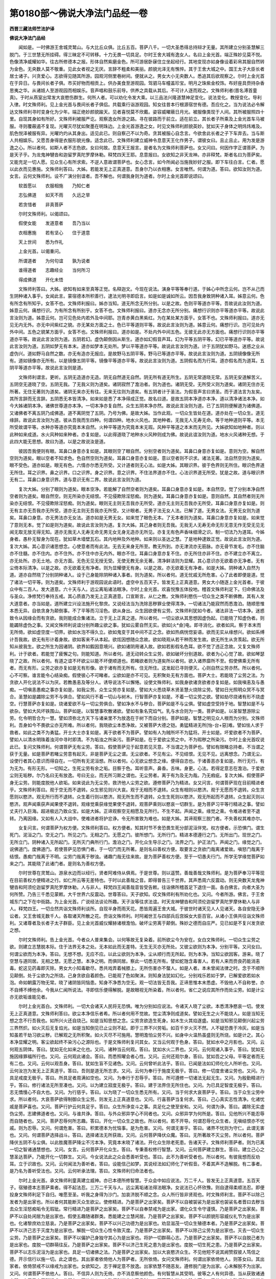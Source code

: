 第0180部～佛说大净法门品经一卷
==================================

**西晋三藏法师竺法护译**

**佛说大净法门品经**


　　闻如是。一时佛游王舍城灵鹫山。与大比丘众俱。比丘五百。菩萨八千。一切大圣悉得总持辩才无量。其所建立分别圣慧解三脱门。于三世慧无所挂碍。得三昧定不可转移。十力无畏一切具足。尔时王舍大城有逸女人。名曰上金光首。端正殊妙见莫不悦。色像清净威耀如华。往古所修德本之报。形体自然紫磨金色。所可游居卧寐住立坐起经行。其地变现亦如身像设着彩帛其服自然转为金色。无央数人莫不敬重。见此女者视之无厌。言辞不粗柔和美丽。颜貌光泽无有憔悴。其于王舍大城之中。国王太子大臣长者居士诸子。兴贪爱心。志欲得见随其所游。园观河侧里巷树间。便就从之。男女大小无央数人。悉追其后欲观察之。尔时上金光首在于异日。与畏间长者子俱。市买好物而相贡上。供办美食至游观园。驾驷马车幢盖珍宝。明月之珠紫金校饰。布好座具赍持杂香思夷之华。从诸妓人至游观园而相娱乐。音声唱和鼓乐前导。供养之具载从其后。不可计人逐而观之。文殊师利者(晋名溥首童真)。于时从燕室出常发大哀愍伤群生。何所人者。可以劝化令发大乘。以三品法兴隆道慧神足变化。说法变化。教授变化。导利入律。时文殊师利。见上金光首与畏间长者子俱侣。共载乘行诣游观园。知女往昔本行根源宿世有德。吾应化之。当为说法必令解达文殊师利寻时变身化为少年。端正绝妙颜貌踰天。见者喜悦莫不欣戴。姿容威曜蔽日月光。被服像类现于人间。其所被服照四十里。自现其身如有所好。文殊师利被服严讫。观察逸女所游之路。寻在彼路而于前立。适在前立。其长者子所乘及上金光首车马被服。寻则覆蔽遏不复现。光曜灭尽犹如聚墨在明珠边。上金光首游逸之女。时见文殊师利颜貌英妙。犹如天子身体之明炜炜难及。肌色悦泽被服有异。光曜灼灼从其身出。适见此已。则自察己不以为奇。贪其被服心自念言。今欲舍此长者之子下车弃去。当与斯人共相娱乐。又愿吾身得是衣服形貌光像。适念此已。文殊师利建立威神令息意天王化作男子。谓彼女曰。且止且止。用为发是游逸之心。所以者何。如斯人者不志色欲。女曰何故。息意天王报言。是者名为文殊师利菩萨也。女又问曰。何因作字正谓菩萨。为是天子乎。为龙鬼神犍沓和迦留罗真陀罗摩休勒。释梵四天王耶。息意报曰。女欲知之非天龙神。亦非释梵。斯者名曰为菩萨矣。又能充足一切人愿。见众生心有所求索。不逆人意故谓菩萨也。女心念言。如今所闻必当施我妙好之服。即下车往白言。仁者。愿以此衣而见惠施。文殊师利答曰。大姊。若能发无上正真道意。吾身尔乃以衣相惠。女言唯然。何谓为道。答曰。欲知汝则为道。女言。云何文殊师利。设不广演分别谊者。吾不解也。何谓我身则为道者。尔时上金光首即说颂曰。

　　软首愿以　　衣服相施　　乃知仁者

　　志弘佛道　　如天不雨　　久远之旱

　　若贪惜者　　非真菩萨

　　尔时文殊师利。以偈颂曰。

　　假使女能　　发道意者　　吾乃当以

　　衣相惠施　　若有坚心　　住于道意

　　天上世间　　悉为作礼

　　上金光首。以偈重问。

　　所谓道者　　为何句谊　　孰为说者

　　谁得道者　　志趣经业　　当何所习

　　得成佛道　　开化未悟

　　文殊师利答曰。大姊。欲知有如来至真等正觉。名释迦文。今现在说法。演身平等等奉行道。于姊心中所念云何。岂不从己而生阴种诸入事乎。女闻此言。蒙宿德本所积善行。逮法光明寻即启言。如是如是诚如所云。因吾我身致阴种诸入耳。姊意云何。色有所念有所知乎。女答不也。文殊师利报曰。姊亦当知。道无所念无所分别。以是之故。色则平等道亦平等。吾故说此汝则为道。姊意云何。痛想行识。为有所念有所别乎。女答不也。文殊师利报曰。道亦无念亦无所分别。痛想行识则亦平等道亦平等。故说此言汝则为道。姊意云何。岂可见色处内若外及中间耶。岂青赤黄白黑紫红。为在某处某方面乎。女答不也。文殊师利报曰。道亦无见无内无外。亦无中间紫红之貌。亦无某处方面之土。色已平等道则平等。故说此言汝则为道。姊意云何。痛想行识。岂可见处内外中间。五色之貌某方面乎。女答不也。文殊师利报曰。道亦如是。不处内外中间五色。无彼无此亦无方面也。痛想行识则亦平等道亦平等。故说此言汝则为道。五阴若幻。虚伪颠倒因从斯生。道亦如幻假音声耳。幻为平等五阴平等。幻已平等道亦平等。故说此言汝则为道。五阴如梦无有本末。道亦如梦本无处所。梦以平等道亦平等。故说此言汝则为道。计于五阴犹如野马。迷惑之业从虚伪兴。道如野马自然之数。亦无有造亦无报应。是故野马五阴平等。野马已等道亦平等。故说此言汝则为道。五阴镜像像无所有。道如镜像亦无所有。以是镜像五阴平等。镜像平等道亦平等。故说此言汝则为道。五阴假名而为行耳。道亦假名而为道耳。五阴平等道亦平等。故说此言汝则是道。

　　文殊师利谓言。更听。五阴无造道亦无造。阴无自然道无自然。阴无所有道无所生。五阴无常道晓无常。五阴无安道解苦义。五阴空无道晓了空。五阴无我。了无我义则为道矣。诸阴寂然了澹泊者。则为道也。诸阴无受。无所受义则为道矣。诸阴无住亦无所著。无住无著则为道矣。诸阴无来亦无有往。无来无往则为道矣。有五阴者计于圣法。为假音声言曰贤圣。而于道法言为友矣。其所言辞而无言辞。五阴悉无本皆清净。如来如是悉了本净得成正觉。故名曰道。是故五阴本净道亦本净。道以清净诸法本净。如今大姊诸阴本净。诸佛世尊道亦本净。一切本净亦复自然。众生五阴本净亦然。故说此言汝则为道。已了五阴则便解道为诸佛道。又诸佛者不离五阴乃成佛道。道不离阴觉了五阴。乃号为佛。是故大姊。当作此观。一切众生皆处在道。道亦处在一切众生。道无缘辞。故说此言汝则为道。彼从吾我而生四种。何谓四种。地水火风也。其地种者。无我无人无寿无命。等于地种道则平等。本无所受故谓平等。水种亦等道亦究竟本末自然。火种平等道为究竟本末无瑕。风种平等道之本末而无所见。大姊欲知如地种者。则以此种如来成道。水火风种如来种者。亦复如是。以此得道晓了地种水火风种则成为佛。故说此谊汝则为道。地水火风诸种无想。于此四大能无思想。故曰为道。以是之故说汝是道。

　　彼因吾我便则有眼。耳鼻口身意亦复如是。其眼则空了眼自然。分别空者则为道矣。耳鼻口身意亦复如是。意则为空。解自然空则为道矣。眼以空者不知求色。色自然空则为道矣。耳鼻口身意亦复如是。意以空者则不识求。诸法无著。法自然空则为道矣。眼不受色。道亦如是。眼无有色。六情亦尔悉无所受。又计道者则无心法。如是大姊。其眼识界。彼于色界则无所住。眼识色界道无所住。耳之识界。鼻之识界。口之识界。身之识界。意之识界。不住法界道亦不住。心法识界道无所受。犹是之故。道与眼识界无有二。耳鼻口身意识界。道与意识无有二界。故说此言汝则为道。

　　复次大姊。分别了眼则为道矣。眼本空净。若能解了自然空者则为道矣。耳鼻口身意亦复如是。本自然空。觉了分别本净自然空者则为道矣。眼自然空。则无所染亦无结恨。不见侵欺除淫怒痴。则为道矣。耳鼻口身意亦复如是。意则自然。其自然者则无所染亦无结恨。不见侵欺除淫怒痴。则为道矣。眼则无主则无吾我亦无所受。道亦无主则无吾我亦无所受。耳鼻口身意亦复如是。则无有主亦无吾我亦无所受。道亦无主则无吾我亦无所受。又计眼者。无男子法无女人法。已解了道。无男女法。无男无女则为道矣。耳鼻口身意。亦无男法亦无女法。道亦如是无男无女。如来觉了眼色无本。了无本者则为道矣。耳鼻口身意亦复如是。如来觉了意则无本。觉了如是则为道矣。故说此言汝则为道。复次大姊。其己身者则无吾我。无我无人无寿无命无形无意无作无受无见无闻无取无放无得无知。道亦无我无人无寿无命无男无女无身无造亦无所见。亦复无有色声香味细滑之识。制一切法乃为道耳。今姊身者。愚朴无智身为现在。犹如草木墙壁瓦石。其内地种及外地种。如来则以圣达之慧。了是地种逮致正觉。故说此言汝则为道。复次大姊。其心意识诸思想念。心使意者而有此法。无去无来身无所至。教无所到。亦无津流亦无筋脉。亦无骨节发毛。亦不住脑亦不住髓。亦不住内。亦不住外。亦不住中亦无内外。眼亦不住。耳鼻口身意亦复不住。亦无所住亦非不住。亦不建立亦不离立。亦无处所。亦无土地。亦无方面。无色无见无授无受。无使无教无余无著。清净鲜洁则为显耀。其心意识亦无欲着亦无净者。无有尘倚本际清净。以是之故。亦无欲着无有净者。则为显耀便无有身。以是之故。亦无欲着无有净者。如是大姊。阴种诸入自然为道。道亦自然晓了分别阴种诸入。设于己身能除阴种诸入事者。则为道矣。所以者何。道无忧戚无所危害。心了此者即便是道。觉了诸法一切平等。则为道矣。文殊师利于游观园说此语时。虚空中五百天子。皆发无上正真道意。男女大小随逐上金光首者。于彼众中有二百人。发大道意。六十天与人。远尘离垢诸法眼净。尔时上金光首。欢喜悦豫五体投地。稽首文殊师利足下。归命佛法及与圣众。净修梵行奉持五戒。其心质直乃发无上正真道意。口宣斯言。从仁之教。文殊师利愍伤一切众生之类不断佛教。其有人发大道意者。亦当如是。道所建立兴设法施开化黎庶。又说经法当为洗除恶秽罪业使得清净。一切诸法乃能寂然而悉澹泊。随顺思惟本悉无异。自依贪身为颠倒事。不了平等而习淫色。欲从身出。众生因欲便有尘劳。文殊师利犹如今者。诸法非法一切本净。迷惑致令从因缘会而有贪欲。我则能成合集诸法。立于无上正真之道。所以者何。一切尘欲从其思想因虚伪起。已能晓了知虚伪者。则能蠲除虚伪之事。又闻文殊师利说谊分别所趣尘欲之事。犹如云雾自然无实。欲如[火*僉]电。即寻消化。欲者如风。察于本末而无所倚。欲如虚空度一切界。欲如水泡不得久立。欲如鬼变于其中间不正之念。欲如热病恍惚妄语。欲而无实从缘想兴。欲如系缚计吾我故。欲无有形计着身故。欲如客来不从本起。欲炫因想随众念故。欲如晓观从若干种而发生故。欲无所生从贪羡起。欲无所知从彼我生。欲之所生为因诸阴。欲界如鍜因意境兴。欲如诸阴用诸入故。欲如若影假名色耳。欲不觉了违正念故。又复文殊师利。计于欲者。若能觉了疲懈之句。则能知道。所以者何。道无动转众生尘劳。欲如破坏分别道故。欲者为心心觉了故。欲如琴瑟晓了之故。所以者何。有道之谊不坏欲尘以能不坏便顺道也。若睹欲者则为道矣所以者何。欲入诸界靡所不至。假使佛乘无所有者。而无有形。尘劳之欲亦复如是无有形像。欲于诸有而无所有。住无所住。这发起已寻则便灭。心则自然尘劳亦然。所以者何。心不可察。谁言能令心结染痴。假使彼心不可睹者。尘欲如是亦不可见。无积聚处无有方面也。菩萨大士。若能晓了尘劳之法。为贪欲人开化说法不以为厌。若教愚恚及等分人。诱导说法不以懈惓。设使文殊师利。如我身欲诸贪欲者亦复如是。如我嗔恚及与愚痴。一切嗔恚愚痴之事亦复如是。如我尘劳。众生尘劳亦复如是。譬如大火悉烧草木贤圣慧火烧除尘劳。譬如日光照明众冥不与冥合。圣慧如是蠲除尘劳不与俱合。譬如风行不着一切山与树木。行智菩萨亦复如是。不着一切尘劳之欲。譬如劫尽烧诸有形不烧虚空。行慧菩萨亦复如是。烧诸爱欲不与一切尘劳俱合。譬如净水不与秽合。菩萨如是不与尘俱。譬如虚空受持于地。智慧如是不与欲杂。譬如大风坏铁围山。菩萨如是。以智慧事吹散诸欲。譬如有象名究焰气。乳与水合则为一类。菩萨如是。以圣智慧游除尘劳。化令明哲合为一慧。譬如须弥北方天下与诸亲里不为放逸在于树下而自分别。菩萨如是。智慧之明见众人根而为分别。文殊师利。吾身如今不畏欲尘亦无所难。所以者何。我晓欲尘本悉净故。又被菩萨大德之铠。勇猛精进无所[怡-台+惡]难。譬如怯人求于救者。如此之类不为勇猛。开士大士亦复如是。离于欲者不为菩萨。譬如有人为贼所坏不为猛将。开士如是。坏爱欲者不为菩萨。譬如人以清水明珠着浊河中寻时即清。不为垢浊之所染污。菩萨如是。在于爱欲尘劳之中。不为瑕秽之所染污。尔时上金光首叹说此已。复问文殊师利。何谓菩萨无有尘劳。答曰。假使菩萨见于起意若见灭意。不当谓之为菩萨也。譬如有限睹总持者。不当谓之获于无量。如是菩萨若睹尘劳意有起灭。非是菩萨无尘之谓。无尘欲者。不见有尘。不见结恨。无见不见。远离想念。乃谓无尘。设使行者其心意识而得自在。一切所有无泥洹想。所以者何。心无欲尘想念之缘。便得自恣也。于诸善恶亦复如是。所行无行。有为无为。有形无形。一切知之。生死尘劳有余之垢。目察于色。耳听音声。鼻香。舌味。身更。心法。若得定意志在澹泊。于爱欲尘则无垢秽。尔乃名曰无有放逸。号曰无业。而无所习斯之谓也。无尘劳者。离于有为及无为哉。乃无瘕疵。复次大姊。假使菩萨身无尘劳。则能度脱他人欲垢。如来说此为无尘劳。救济他人尘劳之欲。遵修菩萨乃为精进。女又问言。何谓菩萨现在目前精进者乎。文殊师利答曰。观于空无而不退转。众生邪见则兴大哀。观于无相而不退转。众生有相则以愍济。观于无愿而不退转。众生贪愿则以愍济。观无所行而不退转。众生着行则以愍济。观无所生而不退转。众生生死则以愍济。观无所起而不退转。众生起灭则以愍济。观声闻乘获声闻果使不退转。观缘觉乘获缘觉果使不退转。观菩萨乘则以愍哀一切群生。是为菩萨习平等行精进之事。譬如丈夫行入巨海。超进极远乃致众宝。如是大姊。正谛观察空无相愿及无所行。不生不起。声闻之乘。缘觉之乘。令难进者至不退转。乃离因缘。又如有人入大战中。使难进者将护忿诤。令无所害致为难也。如是大姊。其谛观察三脱门者。不失善权其难亦尔。

　　女复问言。何谓菩萨为权方便。文殊师利答曰。权方便者。知其时节不舍恐畏生死分部泥洹伴党。权方便者。示恐惧门。谓生死门。泥洹之门。空无之门。所见之门。无相之门。无愿之门。彼所想门。无所行门。精进本德遵行之门。无所出门。现世之门。无所立门。阴种诸入无所起门。无所灭门典所行门。澹泊之门。开化众生导示之门。法界之门。护正法门。声闻之门。缘觉之门。说佛道门。度佛道门。若使菩萨见恐惧门者。于一切门而无所著。是则名曰善权方便。取要言之贪欲门哉离诸爱故。嗔怒门哉离于结恨。愚痴门哉离于不明。尘劳门哉离于秽浊。诸趣门哉无往来故。是为菩萨善权方便。至于一切愚夫行门。所学无学缘觉菩萨如来之门。其能晓了此诸门者。是则名为善权方便。

　　尔时世尊在灵鹫山。游泉水边而以经行。贤者阿难侍从俱焉。于是世尊。则以遥赞。善哉善哉文殊师利。是为菩萨奉习平等现在目前善权方便精进之行。如仁所云等无差特也。于时以此善哉之音。即得普告三千世界。其声悉周六反震动。则无央数天龙鬼神犍沓和阿须伦迦留罗真陀罗摩休勒。人与非人。释梵四王闻善哉音皆受告敕。往诣佛所稽首足下退住一面。各白佛言。向者大圣为何所赞。乃告三千悉见蒙敕。大千世界六反震动。世尊答曰。天子欲知。叹文殊师利有所劝化也。又问。今者所游。佛言。于王舍城东门之下在中街路。为上金光首。广说经法谈论所趣。天子汝等往求法谊。时天龙神犍沓和阿须伦迦留罗真陀罗摩休勒人与非人。释梵四王。一切佥然共诣文殊师利谈所。自现半身而雨天花。悉皆周遍王舍大城。于彼世时诸天见人人见诸天。各自安隐无诤讼者。又王舍城无数千人。各取诸天所散之花。赍诣文殊师利。时阿阇世王与四部兵后宫婇女大臣百官。从诸小王俱共往诣文殊师利。又诸尊者及长者子太子群臣。见上金光首威仪耀赫诸根澹怕。破坏尘劳离于颠倒。殊妙之德而自庄严。见已如是不复兴发贪欲之想。

　　尔时文殊师利。告上金光首。今者众人普来集会。以何等故无复染着。前所欲尘今为安在。女白文殊师利。一切众生尘劳之欲。则建立志慧脱本际。住于法界无本之处。无本如此而无差特。无生无灭亦无所处。又彼尘欲则为本净。分别平等。又问女曰。何谓尘欲而为本净。答曰。无想不想。无应不应。以此尘欲则为本净。尘从顺行而无所起。则为本净。当知尘欲因客。游来。晓了空慧与道同居。无相之慧。无愿之慧。本净之明。而俱同居。察此一切悉无所有。譬如蛇虺含毒害人。若有人来而赍良药能消恚毒。蛇这见药毒即灭除。男女大小知毒歇尽。悉共戏弄着械膝上。无所伤害亦不螫人。如是人者。本未曾闻法律之时。念于不顺所见颠倒。处于尘欲为之所烧。己身贪欲自着颜色。已能观了色如聚沫。则知身法犹如幻化。分别戏乐若如于梦。已解爱欲若如水泡。命如朝露万物无常。晓了诸阴皆同恼患。知身不净悉为空无。观一切法皆无吾我。正谛思惟本末悉虚。不毁他人不自称誉。亦不自缚不缚他余。今我从仁闻所说法。寻即信乐便得解脱。是故眼视无所染着。所以者何。省仁之说应其所作而处尘劳。如是计尘亦无欲垢谁能见者。

　　尔时上金光首白。文殊师利。一切大会诸天人民将无恐惧。唯为分别如应说法。令诸天人晓了尘欲。本悉清净愍哀一切。使发无上正真道意。文殊师利答曰。欲尘本净信乐者希。所以者何用不觉故。觉尘清净则成道矣。譬如无生之火不能烧人。如是当知无想之念不行吾我也。如所兴火还自烧己。如是当知思想之念。尘劳贪欲造生死身。如木生火其焰遂盛。如是当知邪见颠倒兴起尘劳三界然炽。如火灭后无复焰光。如是当知倒见已止尘则不起。即于三界不兴劳垢。如百千岁火灭不然。人不疑恐畏于冷灰。如是当知虽若干劫习欲尘秽。已解观之无所积聚。如火灭尽不可施用。慧明澹怕尘劳不兴。如身中火温热虽盛则无所烧。如是计之。其心本净显耀之明。客尘欲起终不染污心之源际也。于是文殊师利复问其女。又当云何观于色身。答曰。犹如水中之月影也。又问。云何观五阴体。答曰。犹如无化如来之化也。又问。诸种当云何观。答曰。犹如水火二界也。又问。云何观诸入事乎。答曰。犹如无施因缘罪福所行也。又问。云何观此诸会。答曰。而悉照曜会者心性。又问。云何还观尔身。答曰。犹如吾之父母。平等定者而无有二也。又问。云何以观吾身。答曰。犹如生盲不见诸色。又问。云何曾听此法乎。答曰。已闻是法如幻师化化人所听也。又问。云何汝岂为发无上正真道乎。答曰。吾则是道无所志求。又问。云何为奉行于施度无极乎。答曰。修一切度舍诸尘劳也。又问。为具足戒度无极乎。答曰。所具足者周满如空也。又问。为奉行于忍辱乎。答曰。所可遵修一切诸法无起无生。又问。为殷勤精进行乎。答曰。修行诸法无所至凑也。又问。以为建立寂度无极乎。答曰。建于法界住无所住也。又问。为已具足智度无极乎。答曰。志无憍慢心不自大也。又问。为行慈乎。答曰。以为晓了一切众生悉无所有。又问。当于何求大哀菩萨乎。答曰。当于众生尘劳中求。所以者何。大哀菩萨欲得制御众生尘劳。则发无上正真道意也。又问。行喜菩萨当复何求。答曰。己心真实志性清净。化诸忧戚是菩萨喜也。又问。菩萨行护云何具足乎。答曰。众生所诤变斗之事。具足化之使至安和。又问。何谓为诤。答曰。蠲除无实虚伪尘劳。志建佛道者也。又问。与谁共诤。答曰。与外众邪异学心不同者也。又问。众邪异学为何所是。答曰。见他所兴不能忍辱而自随者也。又问。菩萨忍辱何所志趣。答曰。开化一切众生之故也。所以者何。若不开导。何谓忍辱化众生者。无嗔结恨亦不忧戚。则为忍辱。又问。何谓危害。答曰。积累德本为忧恼事。是为危害。又问。何谓无害乎。答曰。诸界不忧则为守仁。此谓无害也。又问。何谓菩萨选择战斗。答曰。选择诸法无所获故。又问。云何菩萨降伏众魔。答曰。无所著故不灭尘劳。所以者何。菩萨降伏五阴不与尘俱。以此胜魔菩萨降尘不污本净。究竟本末晓了诸法。开化众生除老死患。告诸天子。文殊师利菩萨者。则为已离一切之智诸通慧想也。又问。女言。云何菩萨开化众生。答曰。专秉善权修行智慧。又问。云何菩萨建立群生。答曰。建立己心之慧圣达菩萨。乃能开化一切群生。又问。今女说法此之众会悉善听受也。答曰。此不为善听受者也。所以者何。有彼我想而反劝耳。立于识故也。又问。云何闻法为善听者。答曰。设能信己如梦。其说经法如幻师化了听假音。不着其声不造解脱。有二事者。是乃名为善听受法也。又问。云何听承法理。答曰。文殊师利归命法者也。

　　尔时上金光首。承文殊师利童真建立威神。亦已本德所修智慧。于众会中如应说法。万二千人。皆发无上正真道意。五百天子。宿殖德本志菩萨乘者。得不起法忍。三万二千天与人。远尘离垢诸法得法眼净。女说法已心怀欣豫。则自逮得柔顺法忍。即便投身文殊师利足下自归。唯愿至圣。听我之身得为沙门。加哀济脱不顺之念。众人所行皆非贤观也。时文殊师利言。菩萨不以除己发者为是出家也。所以者何其能断灭众生欲尘。使修精进。乃是菩萨之出家矣。菩萨不以自被袈裟为是出家也袈裟名者晋曰去秽当去众生淫怒痴垢令无瑕玼。常行精进乃是菩萨之出家矣。菩萨不以自奉禁戒为是出家。谓化众生令守谨慎。乃是菩萨之出家矣。菩萨不以自处闲居为是出家也。假使五趣随诸群类。悉能建之立慧闲居。乃是菩萨之出家矣。菩萨不以颜貌形容威仪礼节为是出家也。化诸黎庶劝立慈哀。乃是菩萨之出家矣。菩萨不以兴己功德为是出家也。劝显滋茂一切众生殖德本者。乃是菩萨之出家矣。菩萨不以济己志于灭度为是出家也。解脱一切众生心性令致灭度。乃是菩萨之出家矣。菩萨不以除己尘劳为是出家也。灭去一切众生尘劳。乃是菩萨之出家矣。菩萨不以偏护己身独守其心为是出家也。将护一切群萌心志。乃是菩萨之出家矣。菩萨不以自脱己者为是出家也。度脱一切群萌往反。乃是菩萨之出家矣。菩萨不以济己生死之患为是出家也。度脱一切生死之患。乃是菩萨之出家矣。菩萨不以志乐泥洹为是出家也。具足一切诸佛之法。乃是菩萨之出家矣。加以大哀愍济众生。不见他短不说其阙赞叙彼人笃信之德。开示信行以施一切。此之谓也。其出家者依倚他人为菩萨者。无所依倚。女问文殊师利。何谓出家依倚他人。则答女曰。其出家者。依倚禁戒不以缘戒为出家也。女欲知之。志于禅定意不放逸。出家依慧不随恶友。遵修脱门是为出家。心未解脱不为出家。又问。何谓菩萨不依他人。答曰。不信异人则为无倚。亦不消息察他颜色。有何智慧从其受明。彼等之人有何异德。当从获致诸通大慧。亦于己身无所悕求。此即名曰不倚他人。文殊师利说此出家品时。五百菩萨各脱身衣珍宝璎珞。悉共奉上文殊师利。皆说此言。闻尊所论出家善教。吾等亦当从此正义。寻如是行具足出家。

　　于是文殊师利。谓上金光首。若当还复上驷马车。与畏间长者子俱为开化说此。则是汝出家之行也。时大众人各心念言。岂离欲者与有欲人而俱处乎。女寻则知众人心念。便答大众为分别说。离欲菩萨与有欲人众生之类而俱出生。欲以开化令清白故。诸人欲知。菩萨离于嗔恚愚痴。便与嗔恚愚痴群黎而俱游生。欲以开化施慈与明。设使菩萨已离尘劳。便与贪欲群萌俱生。开化一切游逸之类。喻如人者母子共处无所染污。菩萨如是。常与一切众生俱会无所染污。譬鼓琴人及神咒师。虽习所欲则无有欲。菩萨如是。处于三界想念之中。如神咒术无所染着。于时上金光首。逮得时节获致法谊。至于光明离诸窈冥。睹见尘劳开示真谛。则前稽首文殊师利足下。绕之三匝还复上车。则说颂曰。

　　本性为清净　　贪欲不能污

　　则无有嗔恚　　常遵修慈心

　　亦不有愚冥　　起智慧光明

　　至德以如是　　然后乃上车

　　前随畏间子　　而习为放逸

　　吾本贪欲意　　今者为所凑

　　诸恐畏难者　　财利之贪欲

　　上车以离此　　故举声歌颂

　　譬如纯厚阴　　降雨润于地

　　则蔽日宫殿　　使人眼不见

　　其耀不为冥　　亦无夺明者

　　客云之所为　　令光不显现

　　愚者心本净　　客尘亦如是

　　由想不觉了　　覆蔽智慧光

　　计彼明达者　　不为有处所

　　已蠲除尘劳　　则号为智慧

　　智慧不憍慢　　心净无损减

　　推之无从来　　去亦无所到

　　从念不顺正　　则有尘劳欲

　　已应如法念　　便趣无所至

　　名无有处所　　而无有受者

　　则亦无所生　　亦无有灭者

　　不施无所断　　亦不依他人

　　快哉此正法　　微妙甚清净

　　譬如油然灯　　照入诸窈冥

　　计彼闇昧者　　不知所归趣

　　智慧亦如是　　灭除众愚冥

　　不睹尘劳处　　顺念成所来

　　犹如有良医　　疗治于众病

　　不令身增减　　亦无所忘失

　　病则是游客　　其疾已灭除

　　亦无有异习　　不知疹去处

　　溥首亦如是　　上软之音声

　　睹众生厄疾　　若干以疗治

　　除垢令清净　　趣之智慧门

　　有所造变者　　非法不为论

　　今此五阴者　　及与诸种大

　　衰入已显现　　本无有差特

　　是辈这前时　　有毒嗔恚俱

　　今则无伤害　　亦无若干变

　　于是上金光首。在于车上与长者子畏间俱。如是比像诣于清净游观之园。文殊师利而说经典。一切众会欢喜踊跃。其心开解亘然明达。咸悉言曰。当共俱往奉诣如来听所说法。舍游观处至佛精舍。

　　尔时上金光首与长者子畏间俱。在游观园散花烧香。庄严宝盖办饮食馔。作倡妓乐而相娱乐。杂和捣香以自芬薰。于时彼女。观长者子及来会人意以满足。神通之力自化其身。应时终亡颜色变恶。犹如死人。眼耳鼻口脓血流出。身体[病-丙+逢]烂不可复视。口中臭气浡浡腥秽。一切毛孔恶露皆出。其腹溃坏肠胃肝肺脾肾五脏。屎尿髓脑悉为流溢。青蝇飞集周匝共食。时长者子。见此女身变状如是怖懅不安。欲求自归济脱是患。今遭难难无极之恐。当从何所免大忧烦。各怀二难。凡夫之士见众瑕秽。己之罪咎将无帝王。阿阇世知危害我命。一切眷属及诸会人。悉共惊怖志怀战栗。各各谊言当于何求。天龙鬼神。若犍沓和。沙门梵志救脱大厄。其长者子德本不纯。已闻文殊师利说经。当所施行而不晓了。于时文殊师利童真威神所立。令园树木自然声出。赞说颂曰。

　　如今年少见　　诸法自然数

　　三界虚无实　　如幻师现化

　　愚戆所迷惑　　朽肉之涂覆

　　思想彼虚伪　　愚者生染污

　　譬之如画瓶　　中满盛不净

　　而人不分别　　戴着头上行

　　已知中所有　　破坏则悉现

　　不净自流出　　无奇乃迸走

　　无智亦如是　　志染着女色

　　睹见像颜貌　　思想以自污

　　年少今当观　　开化自然身

　　明者岂着此　　瑕秽之臭恶

　　年少莫恐惧　　无得畏虚伪

　　仁者前所集　　诸法自然尔

　　世尊之兴出　　施恐使无畏

　　号谓释师子　　讲说上妙法

　　爱欲非常久　　犹如电忽现

　　虽睹无有实　　慧者无所著

　　譬如流河水　　欲取上聚沫

　　彼无有作者　　亦不成报应

　　名色亦如是　　而无有造作

　　因有罪福缘　　便生报应果

　　少童今自见　　颜貌为所凑

　　不净何从来　　令人怀恐惧

　　此法无处所　　去亦无方面

　　无往亦无来　　自然而化现

　　彼无有作者　　亦复无受者

　　造法无所受　　如幻无有形

　　放逸于他身　　年幼因生畏

　　当自观己体　　亦是其比类

　　犹如梦中戏　　欢喜而踊跃

　　一切诸所乐　　如梦已便觉

　　年少便可往　　诣于释师子

　　世尊大圣人　　挽拔恐惧根

　　计于父母者　　亲属及知友

　　不能为仁者　　蠲除此患难

　　唯有诸世尊　　能加施无畏

　　当至归命佛　　及法与圣众

　　诸天犍沓和　　人民悉稽首

　　则离一切难　　便获大利安

　　尔时长者子闻斯颂已。欢喜踊跃善意生矣。则以衣裓盛女死尸。弃丛树间而舍之去。

　　于是世尊。欲以开化彼长者子。从身放光。其明普照摩竭国界。尔时年少遥见如来与比丘众围绕说法。如日出时。道路自然现若干变微妙巍巍。宝为栏楯而散众花。其天帝释则在前立。宣叹之曰。年少善利为获福庆。乃能发心而怀欢豫。欲见如来具足佛身。如是比类归诚谛路。欲睹如来之光颜乎。故发行也。时彼年少闻此劝赞。即与天帝俱诣佛所。帝释复以大意之花用与年少言。取此花散如来上。则便取花供散世尊。稽首佛足右绕三匝。前住白言。今自归佛及法圣众。以是德本劝助无上正真之道。唯然大圣。有放逸女上金光首。国王所识郡县州城尊者见知。实与戏乐诣游观园。则于今日。颜貌变恶即时寿终。舍诸一切宗室眷属。发大恐惧。将无国王推理问之。佛言。且止。尔以贪欲而怀恐惧。吾当施汝至无畏难。归命佛者不当复惧。所由致恐当断其根。又问。恐惧何因致之。世尊答曰。因淫怒痴而致恐惧。用是我身憍高自大。而睹颠倒与恩爱会。计于吾我倚于所有。眩爱悭贪招致斗诤。自见其身为缚着故。无常常想。苦为乐想。无身身想。空见实想。受于五阴以为业故。观四种大。求诸衰入悉处所故。不察身瑕乐寿命故。以是致恐。当蠲此意也。汝见彼女身坏烂乎。对曰。已见。佛言。年少。一切诸法皆当别离。为勤苦患无有常者。愚痴贪之亦不久固。如是成就便复散坏。罪福报应多危少安。色如幻化亦复如梦。如野马现渴者为惑。色犹如影行照忽过。譬之镜像。因缘所合罪福报应。便复灭没。若水中月。因成寻败。如响无言。缘对致之。行若阴影须臾便消。犹如卷手屈即舒散。悉以本净自恣而兴。譬若如风不可护持。虚伪无实亦无所著愰惚为虚。因意造名而共相成。一切诸法如是无主。则当于彼莫乐贪着也。于年少意所趣云何。贪欲之习思想所凑。白世尊曰。愚人凡夫。思想端正净妙恣颜。便起贪欲。于贤圣律法教经谊。观之瑕秽无所贪羡。若不思惟正谛真实。则习贪欲追逐放逸。佛言。善哉。如年少言。贪欲之习志性若此。当弃邪想心思如顺。遵修其业莫复为也。已离我见。观彼平等。又问。世尊。何谓菩萨心思诸法常如应顺。佛言。年少。若能思惟分别贪欲嗔怒愚痴及诸尘劳。本悉清净。是则菩萨求佛道也。譬如年少有形之物为淫怒痴。菩萨如是。晓了一切分别诸法自在所游。其三毒者。则无有本亦无所住。如无主屋其屋内外澹泊虚空。以离吾我我人寿命。便应无相。所著念者便蠲除矣。以去所著即为无愿。志所喜乐恩爱悉除。无有诸行亦无所造。淫怒痴性本皆清净。菩萨如是。能悉晓了一切诸法而得自在。假使菩萨习如应顺遵修法者。诸所发意则为道矣。所以者何。设了己心则了如心。觉了分别解一切法。则无有色亦无有影。则无教令自然如幻。其于内外而相依倚。亦为道矣。为菩萨者无有异道。当所施行自晓了心。所以者何。若能晓了觉己心者。则能解知一切众生心之所存。己心寂寞。众生之心则为澹泊。己心本净。众生之心亦复清净。己心鲜洁。众生之心亦复鲜洁。己心离欲。众生之心则亦离欲。己心无怒。众生之心则无恚恨。己心无痴。众生之心则明无痴。己心无尘。众生之心则无劳秽。若有晓了如此事者。是为觉知诸通之慧一切智矣。如是应顺遵修行者。为菩萨也。近于本净。则知一切众生心念。假使复为有所好乐。客想尘劳依心为垢。则不当厌修行法观。设使有人晓了是者。客尘劳想则无尘劳。佛说是已。应时长者子畏间逮得柔顺法忍。上金光首见长者子以蒙开化顺从律教。则与五百玉女眷属。鼓天琴瑟而作伎乐。往诣佛所稽首足下。右绕三匝退住佛前。尔时文殊师利谓畏间长者子。为识此姊不。答曰。已知之矣。又问。云何知乎。于是畏间长者子报文殊师利。而说颂曰。

　　色者如聚沫　　痛痒泡起顷

　　了想如野马　　吾晓知如是

　　行虚犹芭蕉　　识者譬如幻

　　名号假客来　　吾晓知如是

　　身騃无可贪　　等如草墙壁

　　其心不可见　　吾晓知如是

　　彼无吾我人　　无寿无有命

　　诸种合为身　　吾晓知如是

　　无有此淫怒　　愚痴则无处

　　清净无尘劳　　吾晓知如是

　　愚者作迷惑　　逆念为颠倒

　　明达无所染　　吾晓知如是

　　犹如丛树间　　女身之臭秽

　　彼色为自然　　吾晓知如是

　　本无当来生　　终没与现在

　　兴起无所有　　吾晓知如是

　　软首当听之　　诚谛解脱者

　　则免济瑕秽　　乃为颇进退

　　不始亦不终　　而现于生死

　　开化立众生　　谁不发道意

　　如吾贪淫恚　　不正诸尘劳

　　一切法无本　　善哉经之要

　　于是世尊应时而笑。口中则出五色之光。照于无量诸佛国土。还绕三匝从顶上入。贤者阿难即从座起。更整衣服。右膝着地叉手白佛。何因缘笑。诸如来至真等正觉。未曾虚笑必当有意。佛言。阿难。汝为岂见上金光首乎。对曰。已见天中天。佛告阿难。文殊师利乃往古世。劝化此女使发道意。今于其所而还闻法。寻则获致柔顺法忍。汝复见此长者子不。对曰。唯然。佛告阿难。吾本前世而劝化之使发道意。今复从佛而还闻法。寻即便致柔顺法忍。佛告阿难。上金光首。过九十二百千劫已。当得作佛号宝光明如来至真等正觉明行成为善逝世间解无上士道法御天人师。世界曰宝盖。劫名宝成。尔时国中饮食衣服所居屋宅。犹如第二忉利天上。其佛国土无复异宝而出生者。则以菩萨为珍宝矣。又彼如来寿命无量。得佛道已。其时畏间长者之子。当为菩萨名德光曜。奉持世尊所演法教。其宝光明如来未灭度时。授德光耀菩萨之决。乃般泥洹。是德光曜菩萨开士。吾去之后。当得作佛号曰持焰如来至真等正觉。其佛国土等无差特。寻适授此族姓子决。应时三千大千世界六反震动。其大光明普照世间。于是具足授诸决时。则八千人因发无上正真道意。贤者阿难前白佛言。唯然大圣。斯经典者名为何等云何奉持。世尊告曰。名为大净法门品文殊师利劝助戏变。又名上金光首本之化。应当奉持之宣示一切。佛说如是。贤者阿难。年少男子及与女人。文殊师利童真诸天龙神阿须伦。闻经莫不欢喜。
